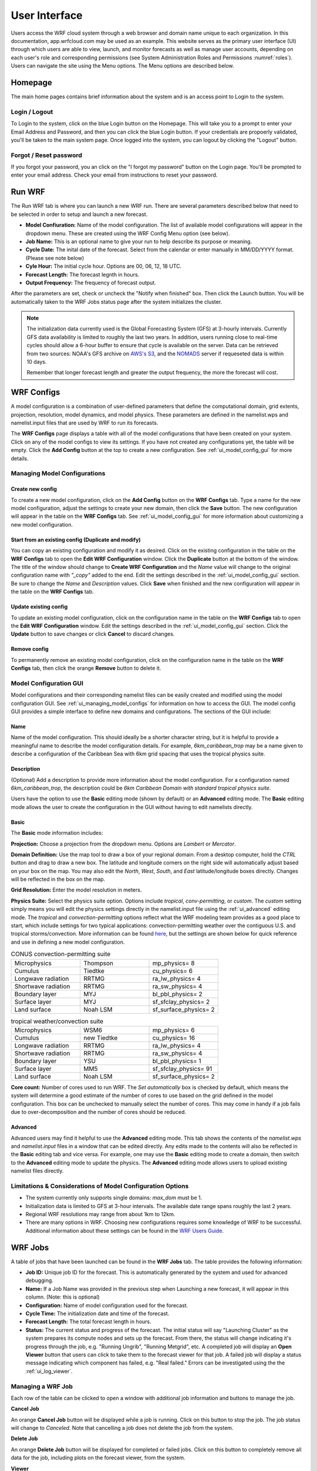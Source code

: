 .. _user_interface:

**************
User Interface
**************

Users access the WRF cloud system through a web browser and domain name unique to each organization. In this documentation, app.wrfcloud.com may be used as an example. This website serves as the primary user interface (UI) through which users are able to view, launch, and monitor forecasts as well as manage user accounts, depending on each user's role and corresponding permissions (see System Administration Roles and Permissions :numref:`roles`). Users can navigate the site using the Menu options. The Menu options are described below. 

Homepage
========

The main home pages contains brief information about the system and is an access point to Login to the system.

Login / Logout
--------------

To Login to the system, click on the blue Login button on the Homepage. This will take you to a prompt to enter your Email Address and Password, and then you can click the blue Login button. If your credentials are propoerly validated, you'll be taken to the main system page. Once logged into the system, you can logout by clicking the "Logout" button.

Forgot / Reset password
----------------------- 

If you forgot your password, you an click on the "I forgot my password" button on the Login page. You'll be prompted to enter your email address. Check your email from instructions to reset your password.

.. _run_wrf:

Run WRF
=======

The Run WRF tab is where you can launch a new WRF run. There are several parameters described below that need to be selected in order to setup and launch a new forecast. 

* **Model Confiuration:** Name of the model configuration. The list of available model configurations will appear in the dropdown menu. These are created using the WRF Config Menu option (see below). 
* **Job Name:** This is an optional name to give your run to help describe its purpose or meaning.
* **Cycle Date:** The inital date of the forecast. Select from the calendar or enter manually in MM/DD/YYYY format. (Please see note below)
* **Cyle Hour:** The initial cycle hour. Options are 00, 06, 12, 18 UTC.
* **Forecast Length:** The forecast legnth in hours.
* **Output Frequency:** The frequency of forecast output.

After the parameters are set, check or uncheck the "Notify when finished" box. Then click the Launch button. You will be automatically taken to the WRF Jobs status page after the system initializes the cluster.

.. note::
   The initialization data currently used is the Global Forecasting System (GFS) at 3-hourly intervals. Currently GFS data availability is limited to roughly the last two years. In addition, users running close to real-time cycles should allow a 6-hour buffer to ensure that cycle is available on the server. Data can be retrieved from two sources: NOAA's GFS archive on `AWS's S3 <https://registry.opendata.aws/noaa-gfs-bdp-pds/>`_, and the `NOMADS <https://nomads.ncep.noaa.gov/>`_ server if requeseted data is within 10 days.
   
   Remember that longer forecast length and greater the output frequency, the more the forecast will cost.

.. _ui_wrf_configs:

WRF Configs
===========
A model configuration is a combination of user-defined parameters that define the computational domain, grid extents, projection, resolution, model dynamics, and model physics. These parameters are defined in the namelist.wps and namelist.input files that are used by WRF to run its forecasts.

The **WRF Configs** page displays a table with all of the model configurations that have been created on your system. Click on any of the model configs to view its settings. If you have not created any configurations yet, the table will be empty. Click the **Add Config** button at the top to create a new configuration. See :ref:`ui_model_config_gui` for more details.

.. _ui_managing_model_configs:

Managing Model Configurations
-----------------------------

Create new config
^^^^^^^^^^^^^^^^^

To create a new model configuration, click on the **Add Config** button on the **WRF Configs** tab.
Type a name for the new model configuration, adjust the settings to create your new domain, then click the **Save** button.
The new configuration will appear in the table on the **WRF Configs** tab.
See :ref:`ui_model_config_gui` for more information about customizing a new model configuration.

Start from an existing config (Duplicate and modify)
^^^^^^^^^^^^^^^^^^^^^^^^^^^^^^^^^^^^^^^^^^^^^^^^^^^^

You can copy an existing configuration and modify it as desired.
Click on the existing configuration in the table on the **WRF Configs** tab to open the **Edit WRF Configuration** window.
Click the **Duplicate** button at the bottom of the window.
The title of the window should change to **Create WRF Configuration** and the *Name* value will change to the original configuration name with *"_copy"* added to the end.
Edit the settings described in the :ref:`ui_model_config_gui` section.
Be sure to change the *Name* and *Description* values.
Click **Save** when finished and the new configuration will appear in the table on the **WRF Configs** tab.

.. _ui_update_existing_config:

Update existing config
^^^^^^^^^^^^^^^^^^^^^^

To update an existing model configuration, click on the configuration name in the table on the **WRF Configs** tab to open the **Edit WRF Configuration** window.
Edit the settings described in the :ref:`ui_model_config_gui` section.
Click the **Update** button to save changes or click **Cancel** to discard changes.

Remove config
^^^^^^^^^^^^^

To permanently remove an existing model configuration, click on the configuration name in the table on the **WRF Configs** tab, then click the orange **Remove** button to delete it.


.. _ui_model_config_gui:

Model Configuration GUI
-----------------------

Model configurations and their corresponding namelist files can be easily created and modified using the model configuration GUI.
See :ref:`ui_managing_model_configs` for information on how to access the GUI.
The model config GUI provides a simple interface to define new domains and configurations.
The sections of the GUI include:

Name
^^^^

Name of the model configuration. This should ideally be a shorter character string, but it is helpful to provide a meaningful name to describe the model configuration details. For example, *6km_caribbean_trop* may be a name given to describe a configuration of the Caribbean Sea with 6km grid spacing that uses the tropical physics suite.

Description
^^^^^^^^^^^
(Optional) Add a description to provide more information about the model configuration.
For a configuration named *6km_caribbean_trop*, the description could be *6km Caribbean Domain with standard tropical physics suite*.

Users have the option to use the **Basic** editing mode (shown by default) or an **Advanced** editing mode. The **Basic** editing mode allows the user to create the configuration in the GUI without having to edit namelists directly.

Basic
^^^^^

The **Basic** mode information includes:

**Projection:** Choose a projection from the dropdown menu. Options are *Lambert* or *Mercator*.

**Domain Definition:** Use the map tool to draw a box of your regional domain. From a desktop computer, hold the *CTRL* button and drag to draw a new box. The latitude and longitude corners on the right side will automatically adjust based on your box on the map. You may also edit the *North*, *West*, *South*, and *East* latitude/longitude boxes directly. Changes will be reflected in the box on the map.

**Grid Resolution:** Enter the model resolution in meters.

**Physics Suite:** Select the physics suite option. Options include *tropical*, *conv-permitting*, or *custom*. The *custom* setting simply means you will edit the physics settings directly in the namelist.input file using the :ref:`ui_advanced` editing mode. The *tropical* and *convection-permitting* options reflect what the WRF modeling team provides as a good place to start, which include settings for two typical applications: convection-permitting weather over the contiguous U.S. and tropical storms/convection. More information can be found `here <https://www2.mmm.ucar.edu/wrf/users/physics/wrf_physics_suites.php>`_, but the settings are shown below for quick reference and use in defining a new model configuration.

.. list-table:: CONUS convection-permitting suite
   :widths: 10 10 10
   :header-rows: 0
   
   * - Microphysics
     - Thompson
     - mp_physics= 8
   * - Cumulus
     - Tiedtke
     - cu_physics= 6
   * - Longwave radiation
     - RRTMG
     - ra_lw_physics= 4
   * - Shortwave radiation
     - RRTMG
     - ra_sw_physics= 4
   * - Boundary layer
     - MYJ
     - bl_pbl_physics= 2
   * - Surface layer
     - MYJ
     - sf_sfclay_physics= 2
   * - Land surface
     - Noah LSM
     - sf_surface_physics= 2

.. list-table:: tropical weather/convection suite
   :widths: 10 10 10 
   :header-rows: 0
   
   * - Microphysics
     - WSM6
     - mp_physics= 6
   * - Cumulus
     - new Tiedtke
     - cu_physics= 16
   * - Longwave radiation
     - RRTMG
     - ra_lw_physics= 4
   * - Shortwave radiation
     - RRTMG
     - ra_sw_physics= 4
   * - Boundary layer
     - YSU
     - bl_pbl_physics= 1
   * - Surface layer
     - MM5
     - sf_sfclay_physics= 91
   * - Land surface
     - Noah LSM
     - sf_surface_physics= 2

**Core count:** Number of cores used to run WRF. The *Set automatically* box is checked by default, which means the system will determine a good estimate of the number of cores to use based on the grid defined in the model configuration. This box can be unchecked to manually select the number of cores. This may come in handy if a job fails due to over-decomposition and the number of cores should be reduced.

.. _ui_advanced:

Advanced
^^^^^^^^

Advanced users may find it helpful to use the **Advanced** editing mode. This tab shows the contents of the *namelist.wps* and *namelist.input* files in a window that can be edited directly. Any edits made to the contents will also be reflected in the **Basic** editing tab and vice versa. For example, one may use the **Basic** editing mode to create a domain, then switch to the **Advanced** editing mode to update the physics. The **Advanced** editing mode allows users to upload existing namelist files directly.

Limitations & Considerations of Model Configuration Options
-----------------------------------------------------------
* The system currently only supports single domains: *max_dom* must be 1.
* Initialization data is limited to GFS at 3-hour intervals. The available date range spans roughly the last 2 years.
* Regional WRF resolutions may range from about 1km to 12km.
* There are many options in WRF. Choosing new configurations requires some knowledge of WRF to be successful. Additional information about these settings can be found in the `WRF Users Guide <https://www2.mmm.ucar.edu/wrf/users/docs/user_guide_v4/v4.4/contents.html>`_.


.. _wrf_jobs:

WRF Jobs 
========

A table of jobs that have been launched can be found in the **WRF Jobs** tab.
The table provides the following information:

* **Job ID:** Unique job ID for the forecast. This is automatically generated by the system and used for advanced debugging.
* **Name:** If a Job Name was provided in the previous step when Launching a new forecast, it will appear in this column. (Note: this is optional)
* **Configuration:** Name of model configuration used for the forecast.
* **Cycle Time:** The initialization date and time of the forecast.
* **Forecast Length:** The total forecast length in hours.
* **Status:** The current status and progress of the forecast. The initial status will say "Launching Cluster" as the system prepares its compute nodes and sets up the forecast. From there, the status will change indicating it's progress through the job, e.g. "Running Ungrib", "Running Metgrid", etc. A completed job will display an **Open Viewer** button that users can click to take them to the forecast viewer for that job. A failed job will display a status message indicating which component has failed, e.g. "Real failed." Errors can be investigated using the the :ref:`ui_log_viewer`.

Managing a WRF Job
------------------

Each row of the table can be clicked to open a window with additional job information and buttons to manage the job.

**Cancel Job**

An orange **Cancel Job** button will be displayed while a job is running.
Click on this button to stop the job. The job status will change to *Canceled*.
Note that cancelling a job does not delete the job from the system.

**Delete Job**

An orange **Delete Job** button will be displayed for completed or failed jobs.
Click on this button to completely remove all data for the job, including plots on the forecast viewer, from the system.

**Viewer**

A blue **Viewer** button will be displayed for a successful job.
Click on this button to open the forecast viewer for the job.

**Logs**

A blue **Logs** button will be displayed for a successful, failed, or cancelled job.
Click on this button to open the :ref:`ui_log_viewer` window to inspect log files from the system.

.. _ui_log_viewer:

Log Viewer
----------

The Log Viewer allows users to view log files for a given job. A list of log files is displayed on the left hand side.

The first file (wrfcloud-run-W########.log) is the system log file that contains logging messages for each step. This provides a good overview of the progress and steps the system takes from start to finish.

Next, each component of WPS (geogrid, ungrib, metgrid) and WRF (real, wrf) has an expandable menu that lists the component's log files. These log files can be inspected when a job fails to better understand where the problem occurred and how to fix it. Knowledge of WRF is helpful in understanding the contents of these files.

.. _manage_users:

Manage Users (Admins only)
==========================

For users with Admin privileges, the users of the system can be managed in this menu option. Click on any user name to change their role and permissions or remove from system access. To add new users, click on the "Add user" button and enter their email, Name, and select a role for permissions. (see System Administration Roles and Permissions :numref:`roles`)

.. _preferences:

Preferences 
===========

Users may manage their own preferences in this tab. Currently the only option is to change your password.

.. _forecast_viewer:

Forecast Viewer 
===============

The forecast plots can be accessed by clicking on the Job ID or Status of a run in the WRF Jobs tab. See Graphics page for more information.
